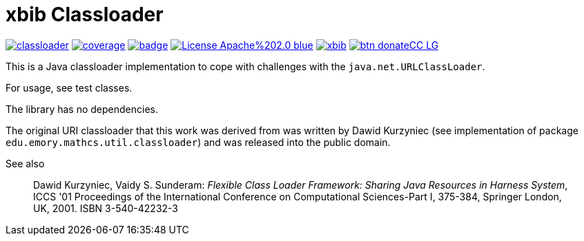 # xbib Classloader

image:https://api.travis-ci.org/xbib/classloader.svg[title="Build status", link="https://travis-ci.org/xbib/classloader/"]
image:https://img.shields.io/sonar/http/nemo.sonarqube.com/org.xbib%3Aclassloader/coverage.svg?style=flat-square[title="Coverage", link="https://sonarqube.com/dashboard/index?id=org.xbib%3Aclassloader"]
image:https://maven-badges.herokuapp.com/maven-central/org.xbib/classloader/badge.svg[title="Maven Central", link="http://search.maven.org/#search%7Cga%7C1%7Cxbib%20classloader"]
image:https://img.shields.io/badge/License-Apache%202.0-blue.svg[title="Apache License 2.0", link="https://opensource.org/licenses/Apache-2.0"]
image:https://img.shields.io/twitter/url/https/twitter.com/xbib.svg?style=social&label=Follow%20%40xbib[title="Twitter", link="https://twitter.com/xbib"]
image:https://www.paypalobjects.com/en_US/i/btn/btn_donateCC_LG.gif[title="PayPal", link="https://www.paypal.com/cgi-bin/webscr?cmd=_s-xclick&hosted_button_id=GVHFQYZ9WZ8HG"]

This is a Java classloader implementation to cope with challenges with the `java.net.URLClassLoader`.

For usage, see test classes.

The library has no dependencies.

The original URI classloader that this work was derived from was written by Dawid Kurzyniec (see implementation of package `edu.emory.mathcs.util.classloader`)
and was released into the public domain.

See also

> Dawid Kurzyniec, Vaidy S. Sunderam: _Flexible Class Loader Framework: Sharing Java Resources in Harness System_,
ICCS '01 Proceedings of the International Conference on Computational Sciences-Part I, 375-384,
Springer London, UK, 2001. ISBN 3-540-42232-3


